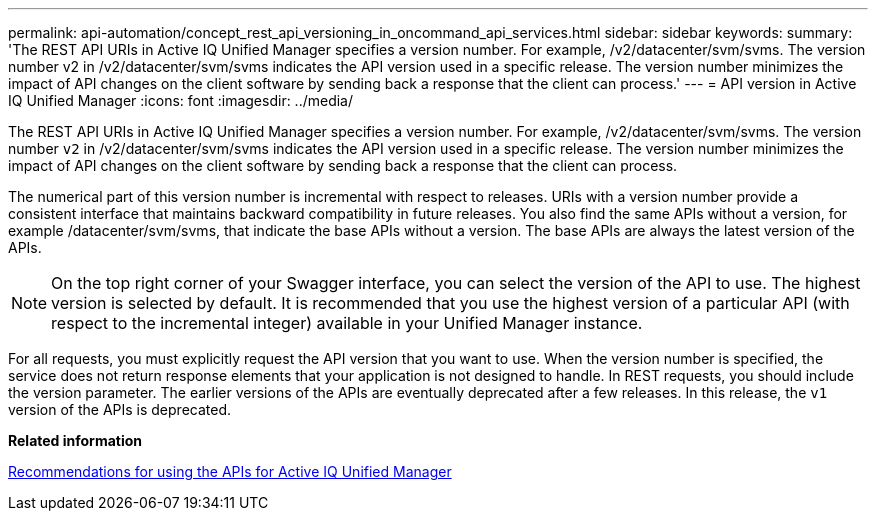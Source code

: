 ---
permalink: api-automation/concept_rest_api_versioning_in_oncommand_api_services.html
sidebar: sidebar
keywords: 
summary: 'The REST API URIs in Active IQ Unified Manager specifies a version number. For example, /v2/datacenter/svm/svms. The version number v2 in /v2/datacenter/svm/svms indicates the API version used in a specific release. The version number minimizes the impact of API changes on the client software by sending back a response that the client can process.'
---
= API version in Active IQ Unified Manager
:icons: font
:imagesdir: ../media/

[.lead]
The REST API URIs in Active IQ Unified Manager specifies a version number. For example, /v2/datacenter/svm/svms. The version number `v2` in /v2/datacenter/svm/svms indicates the API version used in a specific release. The version number minimizes the impact of API changes on the client software by sending back a response that the client can process.

The numerical part of this version number is incremental with respect to releases. URIs with a version number provide a consistent interface that maintains backward compatibility in future releases. You also find the same APIs without a version, for example /datacenter/svm/svms, that indicate the base APIs without a version. The base APIs are always the latest version of the APIs.

[NOTE]
====
On the top right corner of your Swagger interface, you can select the version of the API to use. The highest version is selected by default. It is recommended that you use the highest version of a particular API (with respect to the incremental integer) available in your Unified Manager instance.
====

For all requests, you must explicitly request the API version that you want to use. When the version number is specified, the service does not return response elements that your application is not designed to handle. In REST requests, you should include the version parameter. The earlier versions of the APIs are eventually deprecated after a few releases. In this release, the `v1` version of the APIs is deprecated.

*Related information*

xref:reference_recommendations_to_use_the_apis.adoc[Recommendations for using the APIs for Active IQ Unified Manager]
